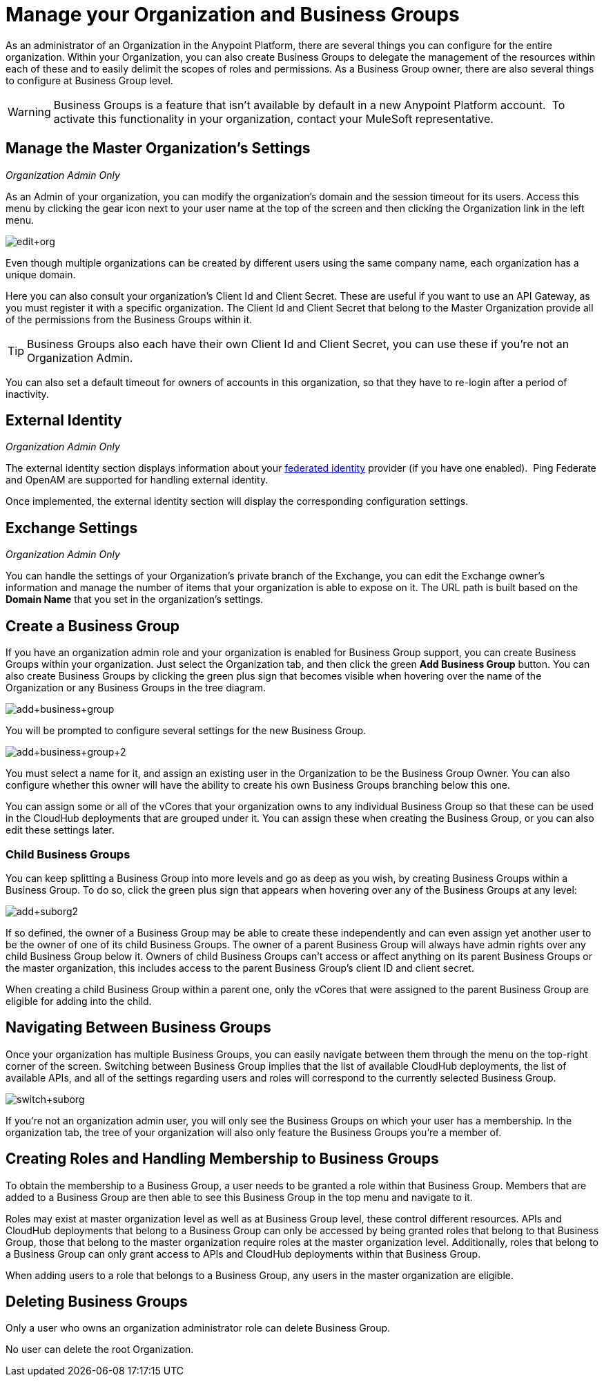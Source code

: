= Manage your Organization and Business Groups
:keywords: anypoint platform, permissions, configuring, business groups, suborganizations, suborgs

As an administrator of an Organization in the Anypoint Platform, there are several things you can configure for the entire organization. Within your Organization, you can also create Business Groups to delegate the management of the resources within each of these and to easily delimit the scopes of roles and permissions. As a Business Group owner, there are also several things to configure at Business Group level.

[WARNING]
Business Groups is a feature that isn't available by default in a new Anypoint Platform account.  To activate this functionality in your organization, contact your MuleSoft representative.

== Manage the Master Organization's Settings

_Organization Admin Only_

As an Admin of your organization, you can modify the organization's domain and the session timeout for its users. Access this menu by clicking the gear icon next to your user name at the top of the screen and then clicking the Organization link in the left menu.

image:edit+org.png[edit+org]

Even though multiple organizations can be created by different users using the same company name, each organization has a unique domain.

Here you can also consult your organization's Client Id and Client Secret. These are useful if you want to use an API Gateway, as you must register it with a specific organization. The Client Id and Client Secret that belong to the Master Organization provide all of the permissions from the Business Groups within it.

[TIP]
Business Groups also each have their own Client Id and Client Secret, you can use these if you're not an Organization Admin.

You can also set a default timeout for owners of accounts in this organization, so that they have to re-login after a period of inactivity.

== External Identity

_Organization Admin Only_

The external identity section displays information about your link:http://en.wikipedia.org/wiki/Federated_identity[federated identity] provider (if you have one enabled).  Ping Federate and OpenAM are supported for handling external identity.

Once implemented, the external identity section will display the corresponding configuration settings.

== Exchange Settings

_Organization Admin Only_

You can handle the settings of your Organization's private branch of the Exchange, you can edit the Exchange owner's information and manage the number of items that your organization is able to expose on it. The URL path is built based on the *Domain Name* that you set in the organization's settings.

== Create a Business Group

If you have an organization admin role and your organization is enabled for Business Group support, you can create Business Groups within your organization. Just select the Organization tab, and then click the green *Add Business Group* button. You can also create Business Groups by clicking the green plus sign that becomes visible when hovering over the name of the Organization or any Business Groups in the tree diagram.

image:add+business+group.png[add+business+group]

You will be prompted to configure several settings for the new Business Group.

image:add+business+group+2.png[add+business+group+2]

You must select a name for it, and assign an existing user in the Organization to be the Business Group Owner. You can also configure whether this owner will have the ability to create his own Business Groups branching below this one.

You can assign some or all of the vCores that your organization owns to any individual Business Group so that these can be used in the CloudHub deployments that are grouped under it. You can assign these when creating the Business Group, or you can also edit these settings later.

=== Child Business Groups

You can keep splitting a Business Group into more levels and go as deep as you wish, by creating Business Groups within a Business Group. To do so, click the green plus sign that appears when hovering over any of the Business Groups at any level:

image:add+suborg2.png[add+suborg2]

If so defined, the owner of a Business Group may be able to create these independently and can even assign yet another user to be the owner of one of its child Business Groups. The owner of a parent Business Group will always have admin rights over any child Business Group below it. Owners of child Business Groups can't access or affect anything on its parent Business Groups or the master organization, this includes access to the parent Business Group's client ID and client secret.

When creating a child Business Group within a parent one, only the vCores that were assigned to the parent Business Group are eligible for adding into the child.

== Navigating Between Business Groups

Once your organization has multiple Business Groups, you can easily navigate between them through the menu on the top-right corner of the screen. Switching between Business Group implies that the list of available CloudHub deployments, the list of available APIs, and all of the settings regarding users and roles will correspond to the currently selected Business Group.

image:switch+suborg.png[switch+suborg]

If you're not an organization admin user, you will only see the Business Groups on which your user has a membership. In the organization tab, the tree of your organization will also only feature the Business Groups you're a member of.

== Creating Roles and Handling Membership to Business Groups

To obtain the membership to a Business Group, a user needs to be granted a role within that Business Group. Members that are added to a Business Group are then able to see this Business Group in the top menu and navigate to it.

Roles may exist at master organization level as well as at Business Group level, these control different resources. APIs and CloudHub deployments that belong to a Business Group can only be accessed by being granted roles that belong to that Business Group, those that belong to the master organization require roles at the master organization level. Additionally, roles that belong to a Business Group can only grant access to APIs and CloudHub deployments within that Business Group.

When adding users to a role that belongs to a Business Group, any users in the master organization are eligible.

== Deleting Business Groups

Only a user who owns an organization administrator role can delete Business Group.

No user can delete the root Organization.

